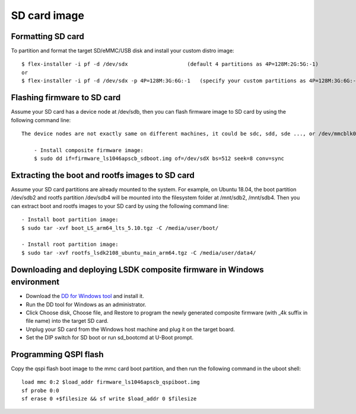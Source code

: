 .. _prepare_sd_card:

SD card image
=============

Formatting SD card
------------------

To partition and format the target SD/eMMC/USB disk and install your custom distro image::

    $ flex-installer -i pf -d /dev/sdx                   (default 4 partitions as 4P=128M:2G:5G:-1)
    or
    $ flex-installer -i pf -d /dev/sdx -p 4P=128M:3G:6G:-1   (specify your custom partitions as 4P=128M:3G:6G:-1)

Flashing firmware to SD card
-----------------------------

Assume your SD card has a device node at /dev/sdb, then you can flash firmware image to SD card by using the following command line::
    
    The device nodes are not exactly same on different machines, it could be sdc, sdd, sde ..., or /dev/mmcblk0::

        - Install composite firmware image:
        $ sudo dd if=firmware_ls1046apscb_sdboot.img of=/dev/sdX bs=512 seek=8 conv=sync


Extracting the boot and rootfs images to SD card
------------------------------------------------

Assume your SD card partitions are already mounted to the system. For example, on Ubuntu 18.04, the boot partition /dev/sdb2 and rootfs partition /dev/sdb4 will be mounted into the filesystem folder at /mnt/sdb2, /mnt/sdb4. Then you can extract boot and rootfs images to your SD card by using the following command line::

    - Install boot partition image:
    $ sudo tar -xvf boot_LS_arm64_lts_5.10.tgz -C /media/user/boot/

    - Install root partition image:
    $ sudo tar -xvf rootfs_lsdk2108_ubuntu_main_arm64.tgz -C /media/user/data4/


Downloading and deploying LSDK composite firmware in Windows environment
------------------------------------------------------------------------

* Download the `DD for Windows tool <http://download.si-linux.co.jp/dd_for_windows/DDWin_Ver0998.zip>`_ and install it.
* Run the DD tool for Windows as an administrator.
* Click Choose disk, Choose file, and Restore to program the newly generated composite firmware (with _4k suffix in file name) into the target SD card.
* Unplug your SD card from the Windows host machine and plug it on the target board.
* Set the DIP switch for SD boot or run sd_bootcmd at U-Boot prompt.
  
Programming QSPI flash
----------------------

Copy the qspi flash boot image to the mmc card boot partition, and then run the following command in the uboot shell::

    load mmc 0:2 $load_addr firmware_ls1046apscb_qspiboot.img
    sf probe 0:0
    sf erase 0 +$filesize && sf write $load_addr 0 $filesize
